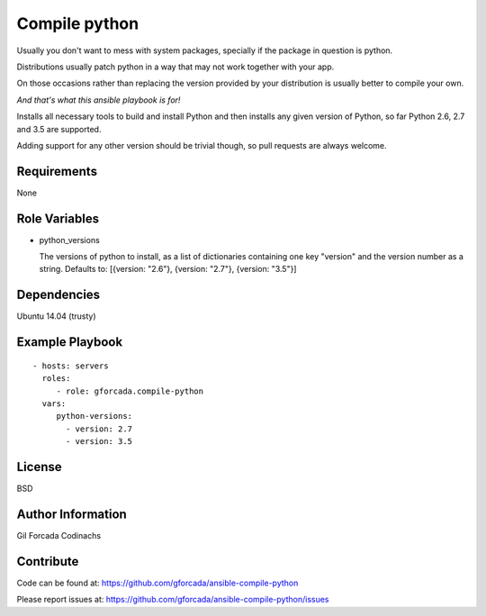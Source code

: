 .. -*- coding: utf-8 -*-

==============
Compile python
==============
Usually you don't want to mess with system packages,
specially if the package in question is python.

Distributions usually patch python in a way that may not work together with your app.

On those occasions rather than replacing the version provided by your distribution is usually better to compile your own.

*And that's what this ansible playbook is for!*

Installs all necessary tools to build and install Python and then installs
any given version of Python, so far Python 2.6, 2.7 and 3.5 are supported.

Adding support for any other version should be trivial though,
so pull requests are always welcome.

Requirements
============
None

Role Variables
==============
* python_versions

  The versions of python to install,
  as a list of dictionaries containing one key "version" and the version number as a string.
  Defaults to: [{version: "2.6"}, {version: "2.7"}, {version: "3.5"}]

Dependencies
============
Ubuntu 14.04 (trusty)

Example Playbook
================
::

    - hosts: servers
      roles:
         - role: gforcada.compile-python
      vars:
         python-versions:
           - version: 2.7
           - version: 3.5

License
=======
BSD

Author Information
==================
Gil Forcada Codinachs


Contribute
==========

Code can be found at: https://github.com/gforcada/ansible-compile-python

Please report issues at: https://github.com/gforcada/ansible-compile-python/issues

